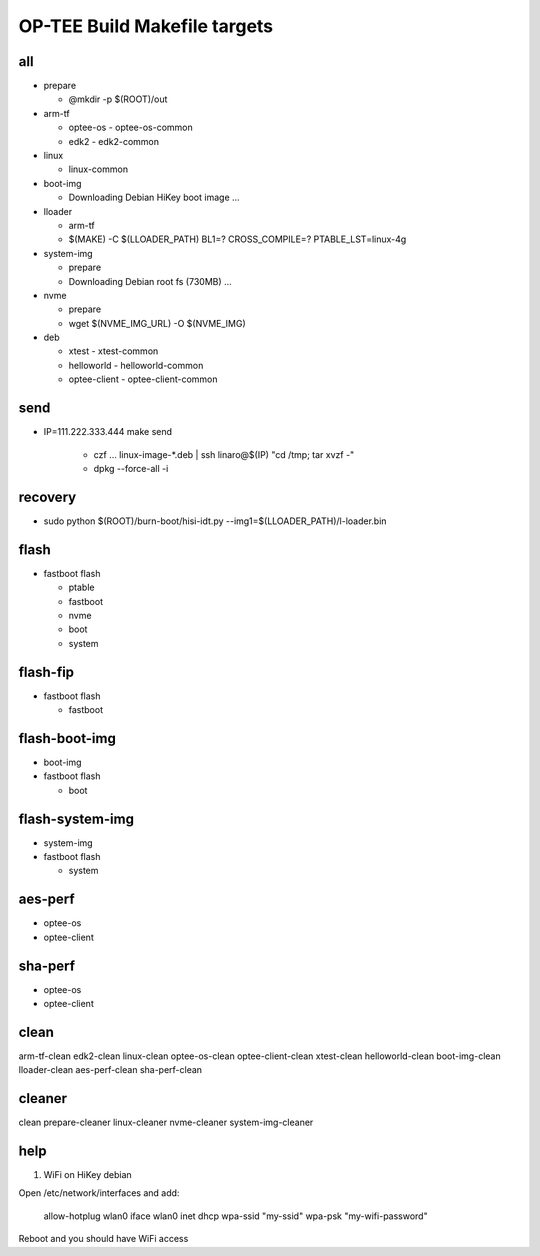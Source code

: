 OP-TEE Build Makefile targets
=============================

all 
---

* prepare 
  
  + @mkdir -p $(ROOT)/out

* arm-tf 
  
  + optee-os 
    - optee-os-common
  + edk2
    - edk2-common

* linux 

  + linux-common

* boot-img

  + Downloading Debian HiKey boot image ...

* lloader 

  + arm-tf
  + $(MAKE) -C $(LLOADER_PATH) BL1=? CROSS_COMPILE=? PTABLE_LST=linux-4g

* system-img 

  + prepare
  + Downloading Debian root fs (730MB) ...

* nvme 

  + prepare
  + wget $(NVME_IMG_URL) -O $(NVME_IMG)

* deb

  + xtest 
    - xtest-common
  + helloworld 
    - helloworld-common
  + optee-client
    - optee-client-common

send
----

* IP=111.222.333.444 make send

   + czf ... linux-image-*.deb | ssh linaro@$(IP) "cd /tmp; tar xvzf -"
   + dpkg --force-all -i

recovery
--------

* sudo python $(ROOT)/burn-boot/hisi-idt.py --img1=$(LLOADER_PATH)/l-loader.bin

flash
-----

* fastboot flash 

  + ptable 
  + fastboot
  + nvme
  + boot
  + system

flash-fip
---------

* fastboot flash 

  + fastboot

flash-boot-img
--------------

* boot-img
* fastboot flash 

  + boot

flash-system-img
----------------

* system-img
* fastboot flash 

  + system

aes-perf
--------

* optee-os 
* optee-client

sha-perf
--------

* optee-os 
* optee-client

clean
-----
 
arm-tf-clean edk2-clean linux-clean optee-os-clean optee-client-clean xtest-clean helloworld-clean boot-img-clean lloader-clean aes-perf-clean sha-perf-clean



cleaner
-------

clean prepare-cleaner linux-cleaner nvme-cleaner system-img-cleaner


help
----

1. WiFi on HiKey debian

Open /etc/network/interfaces and add:

  allow-hotplug wlan0
  iface wlan0 inet dhcp
  wpa-ssid "my-ssid"
  wpa-psk "my-wifi-password"

Reboot and you should have WiFi access
